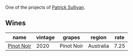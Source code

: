 One of the projects of [[barberry:/producers/ebcf71da-35d2-45d4-9b87-178179c0b573][Patrick Sullivan]].

** Wines

#+attr_html: :class wines-table
|                                                    name | vintage |     grapes |    region | rate |
|---------------------------------------------------------+---------+------------+-----------+------|
| [[barberry:/wines/c3b432f9-61d2-46f2-beb9-b8e826d571c1][Pinot Noir]] |    2020 | Pinot Noir | Australia | 7.25 |
